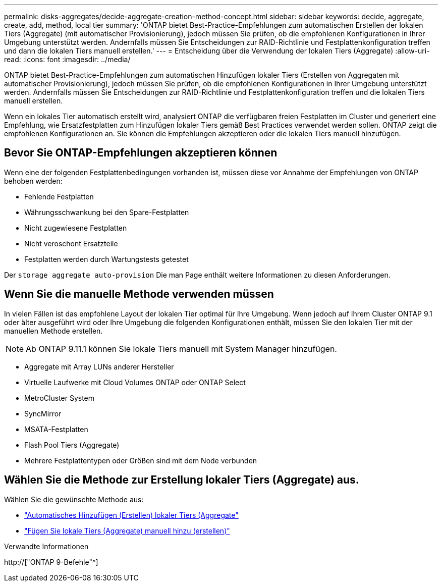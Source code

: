 ---
permalink: disks-aggregates/decide-aggregate-creation-method-concept.html 
sidebar: sidebar 
keywords: decide, aggregate, create, add, method, local tier 
summary: 'ONTAP bietet Best-Practice-Empfehlungen zum automatischen Erstellen der lokalen Tiers (Aggregate) (mit automatischer Provisionierung), jedoch müssen Sie prüfen, ob die empfohlenen Konfigurationen in Ihrer Umgebung unterstützt werden. Andernfalls müssen Sie Entscheidungen zur RAID-Richtlinie und Festplattenkonfiguration treffen und dann die lokalen Tiers manuell erstellen.' 
---
= Entscheidung über die Verwendung der lokalen Tiers (Aggregate)
:allow-uri-read: 
:icons: font
:imagesdir: ../media/


[role="lead"]
ONTAP bietet Best-Practice-Empfehlungen zum automatischen Hinzufügen lokaler Tiers (Erstellen von Aggregaten mit automatischer Provisionierung), jedoch müssen Sie prüfen, ob die empfohlenen Konfigurationen in Ihrer Umgebung unterstützt werden. Andernfalls müssen Sie Entscheidungen zur RAID-Richtlinie und Festplattenkonfiguration treffen und die lokalen Tiers manuell erstellen.

Wenn ein lokales Tier automatisch erstellt wird, analysiert ONTAP die verfügbaren freien Festplatten im Cluster und generiert eine Empfehlung, wie Ersatzfestplatten zum Hinzufügen lokaler Tiers gemäß Best Practices verwendet werden sollen. ONTAP zeigt die empfohlenen Konfigurationen an. Sie können die Empfehlungen akzeptieren oder die lokalen Tiers manuell hinzufügen.



== Bevor Sie ONTAP-Empfehlungen akzeptieren können

Wenn eine der folgenden Festplattenbedingungen vorhanden ist, müssen diese vor Annahme der Empfehlungen von ONTAP behoben werden:

* Fehlende Festplatten
* Währungsschwankung bei den Spare-Festplatten
* Nicht zugewiesene Festplatten
* Nicht veroschont Ersatzteile
* Festplatten werden durch Wartungstests getestet


Der `storage aggregate auto-provision` Die man Page enthält weitere Informationen zu diesen Anforderungen.



== Wenn Sie die manuelle Methode verwenden müssen

In vielen Fällen ist das empfohlene Layout der lokalen Tier optimal für Ihre Umgebung. Wenn jedoch auf Ihrem Cluster ONTAP 9.1 oder älter ausgeführt wird oder Ihre Umgebung die folgenden Konfigurationen enthält, müssen Sie den lokalen Tier mit der manuellen Methode erstellen.


NOTE: Ab ONTAP 9.11.1 können Sie lokale Tiers manuell mit System Manager hinzufügen.

* Aggregate mit Array LUNs anderer Hersteller
* Virtuelle Laufwerke mit Cloud Volumes ONTAP oder ONTAP Select
* MetroCluster System
* SyncMirror
* MSATA-Festplatten
* Flash Pool Tiers (Aggregate)
* Mehrere Festplattentypen oder Größen sind mit dem Node verbunden




== Wählen Sie die Methode zur Erstellung lokaler Tiers (Aggregate) aus.

Wählen Sie die gewünschte Methode aus:

* link:create-aggregates-auto-provision-task.html["Automatisches Hinzufügen (Erstellen) lokaler Tiers (Aggregate"]
* link:create-aggregates-manual-task.html["Fügen Sie lokale Tiers (Aggregate) manuell hinzu (erstellen)"]


.Verwandte Informationen
http://["ONTAP 9-Befehle"^]
